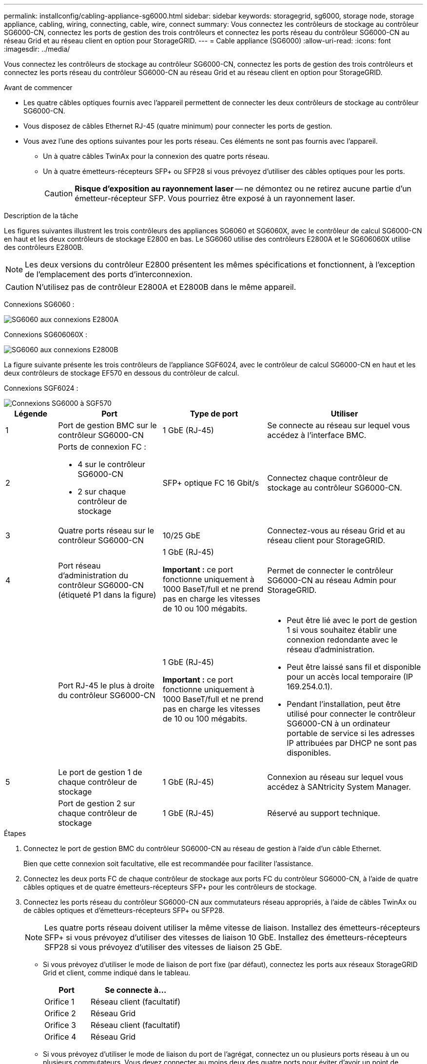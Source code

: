 ---
permalink: installconfig/cabling-appliance-sg6000.html 
sidebar: sidebar 
keywords: storagegrid, sg6000, storage node, storage appliance, cabling, wiring, connecting, cable, wire, connect 
summary: Vous connectez les contrôleurs de stockage au contrôleur SG6000-CN, connectez les ports de gestion des trois contrôleurs et connectez les ports réseau du contrôleur SG6000-CN au réseau Grid et au réseau client en option pour StorageGRID. 
---
= Cable appliance (SG6000)
:allow-uri-read: 
:icons: font
:imagesdir: ../media/


[role="lead"]
Vous connectez les contrôleurs de stockage au contrôleur SG6000-CN, connectez les ports de gestion des trois contrôleurs et connectez les ports réseau du contrôleur SG6000-CN au réseau Grid et au réseau client en option pour StorageGRID.

.Avant de commencer
* Les quatre câbles optiques fournis avec l'appareil permettent de connecter les deux contrôleurs de stockage au contrôleur SG6000-CN.
* Vous disposez de câbles Ethernet RJ-45 (quatre minimum) pour connecter les ports de gestion.
* Vous avez l'une des options suivantes pour les ports réseau. Ces éléments ne sont pas fournis avec l'appareil.
+
** Un à quatre câbles TwinAx pour la connexion des quatre ports réseau.
** Un à quatre émetteurs-récepteurs SFP+ ou SFP28 si vous prévoyez d'utiliser des câbles optiques pour les ports.
+

CAUTION: *Risque d'exposition au rayonnement laser* -- ne démontez ou ne retirez aucune partie d'un émetteur-récepteur SFP. Vous pourriez être exposé à un rayonnement laser.





.Description de la tâche
Les figures suivantes illustrent les trois contrôleurs des appliances SG6060 et SG6060X, avec le contrôleur de calcul SG6000-CN en haut et les deux contrôleurs de stockage E2800 en bas. Le SG6060 utilise des contrôleurs E2800A et le SG606060X utilise des contrôleurs E2800B.


NOTE: Les deux versions du contrôleur E2800 présentent les mêmes spécifications et fonctionnent, à l'exception de l'emplacement des ports d'interconnexion.


CAUTION: N'utilisez pas de contrôleur E2800A et E2800B dans le même appareil.

Connexions SG6060 :

image::../media/sg6000_e2800_connections.png[SG6060 aux connexions E2800A]

Connexions SG606060X :

image::../media/sg6000x_e2800B_connections.png[SG6060 aux connexions E2800B]

La figure suivante présente les trois contrôleurs de l'appliance SGF6024, avec le contrôleur de calcul SG6000-CN en haut et les deux contrôleurs de stockage EF570 en dessous du contrôleur de calcul.

Connexions SGF6024 :

image::../media/sg6000_ef570_connections.png[Connexions SG6000 à SGF570]

[cols="1a,2a,2a,3a"]
|===
| Légende | Port | Type de port | Utiliser 


 a| 
1
 a| 
Port de gestion BMC sur le contrôleur SG6000-CN
 a| 
1 GbE (RJ-45)
 a| 
Se connecte au réseau sur lequel vous accédez à l'interface BMC.



 a| 
2
 a| 
Ports de connexion FC :

* 4 sur le contrôleur SG6000-CN
* 2 sur chaque contrôleur de stockage

 a| 
SFP+ optique FC 16 Gbit/s
 a| 
Connectez chaque contrôleur de stockage au contrôleur SG6000-CN.



 a| 
3
 a| 
Quatre ports réseau sur le contrôleur SG6000-CN
 a| 
10/25 GbE
 a| 
Connectez-vous au réseau Grid et au réseau client pour StorageGRID.



 a| 
4
 a| 
Port réseau d'administration du contrôleur SG6000-CN (étiqueté P1 dans la figure)
 a| 
1 GbE (RJ-45)

*Important :* ce port fonctionne uniquement à 1000 BaseT/full et ne prend pas en charge les vitesses de 10 ou 100 mégabits.
 a| 
Permet de connecter le contrôleur SG6000-CN au réseau Admin pour StorageGRID.



 a| 
 a| 
Port RJ-45 le plus à droite du contrôleur SG6000-CN
 a| 
1 GbE (RJ-45)

*Important :* ce port fonctionne uniquement à 1000 BaseT/full et ne prend pas en charge les vitesses de 10 ou 100 mégabits.
 a| 
* Peut être lié avec le port de gestion 1 si vous souhaitez établir une connexion redondante avec le réseau d'administration.
* Peut être laissé sans fil et disponible pour un accès local temporaire (IP 169.254.0.1).
* Pendant l'installation, peut être utilisé pour connecter le contrôleur SG6000-CN à un ordinateur portable de service si les adresses IP attribuées par DHCP ne sont pas disponibles.




 a| 
5
 a| 
Le port de gestion 1 de chaque contrôleur de stockage
 a| 
1 GbE (RJ-45)
 a| 
Connexion au réseau sur lequel vous accédez à SANtricity System Manager.



 a| 
 a| 
Port de gestion 2 sur chaque contrôleur de stockage
 a| 
1 GbE (RJ-45)
 a| 
Réservé au support technique.

|===
.Étapes
. Connectez le port de gestion BMC du contrôleur SG6000-CN au réseau de gestion à l'aide d'un câble Ethernet.
+
Bien que cette connexion soit facultative, elle est recommandée pour faciliter l'assistance.

. Connectez les deux ports FC de chaque contrôleur de stockage aux ports FC du contrôleur SG6000-CN, à l'aide de quatre câbles optiques et de quatre émetteurs-récepteurs SFP+ pour les contrôleurs de stockage.
. Connectez les ports réseau du contrôleur SG6000-CN aux commutateurs réseau appropriés, à l'aide de câbles TwinAx ou de câbles optiques et d'émetteurs-récepteurs SFP+ ou SFP28.
+

NOTE: Les quatre ports réseau doivent utiliser la même vitesse de liaison. Installez des émetteurs-récepteurs SFP+ si vous prévoyez d'utiliser des vitesses de liaison 10 GbE. Installez des émetteurs-récepteurs SFP28 si vous prévoyez d'utiliser des vitesses de liaison 25 GbE.

+
** Si vous prévoyez d'utiliser le mode de liaison de port fixe (par défaut), connectez les ports aux réseaux StorageGRID Grid et client, comme indiqué dans le tableau.
+
[cols="1a,2a"]
|===
| Port | Se connecte à... 


 a| 
Orifice 1
 a| 
Réseau client (facultatif)



 a| 
Orifice 2
 a| 
Réseau Grid



 a| 
Orifice 3
 a| 
Réseau client (facultatif)



 a| 
Orifice 4
 a| 
Réseau Grid

|===
** Si vous prévoyez d'utiliser le mode de liaison du port de l'agrégat, connectez un ou plusieurs ports réseau à un ou plusieurs commutateurs. Vous devez connecter au moins deux des quatre ports pour éviter d'avoir un point de défaillance unique. Si vous utilisez plusieurs switchs pour une liaison LACP unique, les switchs doivent prendre en charge MLAG ou équivalent.


. Si vous prévoyez d'utiliser le réseau d'administration pour StorageGRID, connectez le port réseau d'administration du contrôleur SG6000-CN au réseau d'administration à l'aide d'un câble Ethernet.
. Si vous prévoyez d'utiliser le réseau de gestion pour le Gestionnaire système SANtricity, connectez le port de gestion 1 (P1) de chaque contrôleur de stockage (le port RJ-45 de gauche) au réseau de gestion pour le Gestionnaire système SANtricity, à l'aide d'un câble Ethernet.
+
N'utilisez pas le port de gestion 2 (P2) sur les contrôleurs de stockage (le port RJ-45 sur la droite). Ce port est réservé au support technique.



.Informations associées
link:../installconfig/port-bond-modes-for-sg6000-cn-controller.html["Modes de liaison du port (contrôleur SG6000-CN)"]

